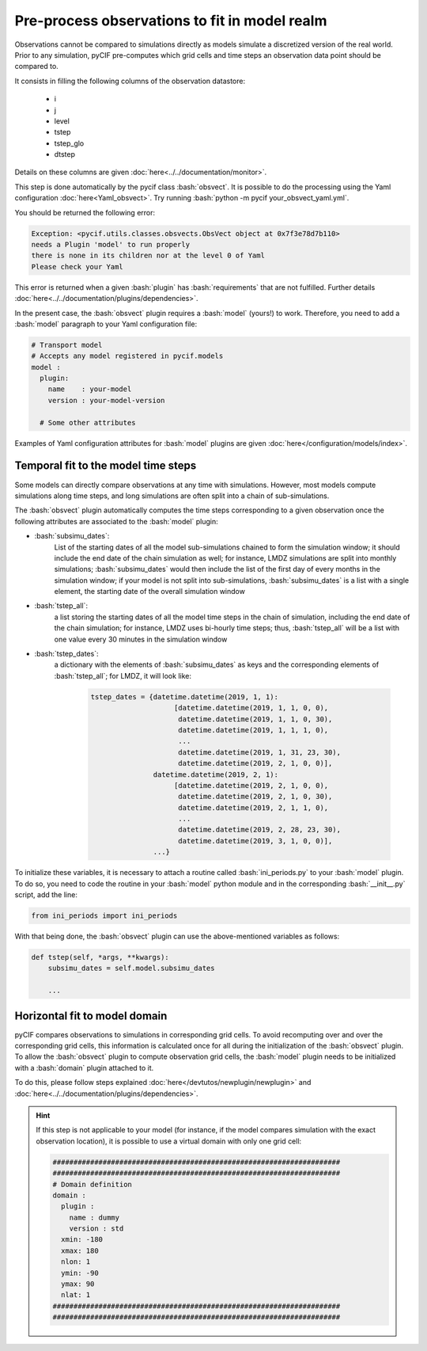 ##################################################
Pre-process observations to fit in model realm
##################################################

.. role:: bash(code)
   :language: bash


Observations cannot be compared to simulations directly as models simulate a discretized version of
the real world.
Prior to any simulation, pyCIF pre-computes which grid cells and time steps an observation data point should be compared to.

It consists in filling the following columns of the observation datastore:

    * i
    * j
    * level
    * tstep
    * tstep_glo
    * dtstep

Details on these columns are given :doc:`here<../../documentation/monitor>`.

This step is done automatically by the pycif class :bash:`obsvect`.
It is possible to do the processing using the Yaml configuration :doc:`here<Yaml_obsvect>`.
Try running :bash:`python -m pycif your_obsvect_yaml.yml`.

You should be returned the following error:

.. code-block:: python

    Exception: <pycif.utils.classes.obsvects.ObsVect object at 0x7f3e78d7b110>
    needs a Plugin 'model' to run properly
    there is none in its children nor at the level 0 of Yaml
    Please check your Yaml

This error is returned when a given :bash:`plugin` has :bash:`requirements` that are not fulfilled.
Further details :doc:`here<../../documentation/plugins/dependencies>`.

In the present case, the :bash:`obsvect` plugin requires a :bash:`model` (yours!) to work.
Therefore, you need to add a :bash:`model` paragraph to your Yaml configuration file:

.. code-block:: yaml

    # Transport model
    # Accepts any model registered in pycif.models
    model :
      plugin:
        name    : your-model
        version : your-model-version

      # Some other attributes

Examples of Yaml configuration attributes for :bash:`model` plugins are given
:doc:`here</configuration/models/index>`.


Temporal fit to the model time steps
------------------------------------

Some models can directly compare observations at any time with simulations.
However, most models compute simulations along time steps, and long simulations are often
split into a chain of sub-simulations.

The :bash:`obsvect` plugin automatically computes the time steps corresponding to a given observation
once the following attributes are associated to the :bash:`model` plugin:

- :bash:`subsimu_dates`:
    List of the starting dates of all the model sub-simulations chained to form the simulation window;
    it should include the end date of the chain simulation as well;
    for instance, LMDZ simulations are split into monthly simulations;
    :bash:`subsimu_dates` would then include the list of the first day of every months in the simulation window;
    if your model is not split into sub-simulations, :bash:`subsimu_dates` is a list with a single element,
    the starting date of the overall simulation window

- :bash:`tstep_all`:
    a list storing the starting dates of all the model time steps in the chain of simulation, including the end date of the chain simulation;
    for instance, LMDZ uses bi-hourly time steps; thus,  :bash:`tstep_all` will be a list with one value every 30 minutes
    in the simulation window

- :bash:`tstep_dates`:
    a dictionary with the elements of :bash:`subsimu_dates` as keys and the corresponding elements of :bash:`tstep_all`;
    for LMDZ, it will look like:

         .. code-block:: python

            tstep_dates = {datetime.datetime(2019, 1, 1):
                                [datetime.datetime(2019, 1, 1, 0, 0),
                                 datetime.datetime(2019, 1, 1, 0, 30),
                                 datetime.datetime(2019, 1, 1, 1, 0),
                                 ...
                                 datetime.datetime(2019, 1, 31, 23, 30),
                                 datetime.datetime(2019, 2, 1, 0, 0)],
                           datetime.datetime(2019, 2, 1):
                                [datetime.datetime(2019, 2, 1, 0, 0),
                                 datetime.datetime(2019, 2, 1, 0, 30),
                                 datetime.datetime(2019, 2, 1, 1, 0),
                                 ...
                                 datetime.datetime(2019, 2, 28, 23, 30),
                                 datetime.datetime(2019, 3, 1, 0, 0)],
                           ...}


To initialize these variables, it is necessary to attach a routine called :bash:`ini_periods.py` to your :bash:`model` plugin.
To do so, you need to code the routine in your :bash:`model` python module and in the corresponding :bash:`__init__.py` script,
add the line:

.. code-block:: python

    from ini_periods import ini_periods

With that being done, the :bash:`obsvect` plugin can use the above-mentioned variables as follows:

.. code-block:: python

    def tstep(self, *args, **kwargs):
        subsimu_dates = self.model.subsimu_dates

        ...

Horizontal fit to model domain
--------------------------------

pyCIF compares observations to simulations in corresponding grid cells.
To avoid recomputing over and over the corresponding grid cells, this information is calculated once for all during the
initialization of the :bash:`obsvect` plugin.
To allow the :bash:`obsvect` plugin to compute observation grid cells, the :bash:`model` plugin needs to be initialized
with a :bash:`domain` plugin attached to it.

To do this, please follow steps explained :doc:`here</devtutos/newplugin/newplugin>` and :doc:`here<../../documentation/plugins/dependencies>`.

.. hint::

    If this step is not applicable to your model (for instance, if the model compares simulation with the exact observation location),
    it is possible to use a virtual domain with only one grid cell:

    .. code-block:: yaml

        #####################################################################
        #####################################################################
        # Domain definition
        domain :
          plugin :
            name : dummy
            version : std
          xmin: -180
          xmax: 180
          nlon: 1
          ymin: -90
          ymax: 90
          nlat: 1
        #####################################################################
        #####################################################################



